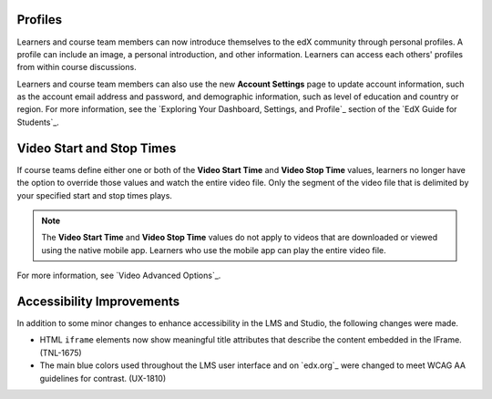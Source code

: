 
================
Profiles 
================

Learners and course team members can now introduce themselves to the edX
community through personal profiles. A profile can include an image, a personal
introduction, and other information. Learners can access each others' profiles
from within course discussions.

Learners and course team members can also use the new **Account Settings** page
to update account information, such as the account email address and password,
and demographic information, such as level of education and country or region.
For more information, see the `Exploring Your Dashboard, Settings, and
Profile`_ section of the `EdX Guide for Students`_.

==========================
Video Start and Stop Times
==========================

If course teams define either one or both of the **Video Start Time** and
**Video Stop Time** values, learners no longer have the option to override
those values and watch the entire video file. Only the segment of the video
file that is delimited by your specified start and stop times plays.

.. note:: The **Video Start Time** and **Video Stop Time** values do not apply
   to videos that are downloaded or viewed using the native mobile app.
   Learners who use the mobile app can play the entire video file.

For more information, see `Video Advanced Options`_.

============================
Accessibility Improvements 
============================

In addition to some minor changes to enhance accessibility in the LMS and
Studio, the following changes were made.

* HTML ``iframe`` elements now show meaningful title attributes that describe
  the content embedded in the IFrame. (TNL-1675)

* The main blue colors used throughout the LMS user interface and on `edx.org`_
  were changed to meet WCAG AA guidelines for contrast. (UX-1810)
